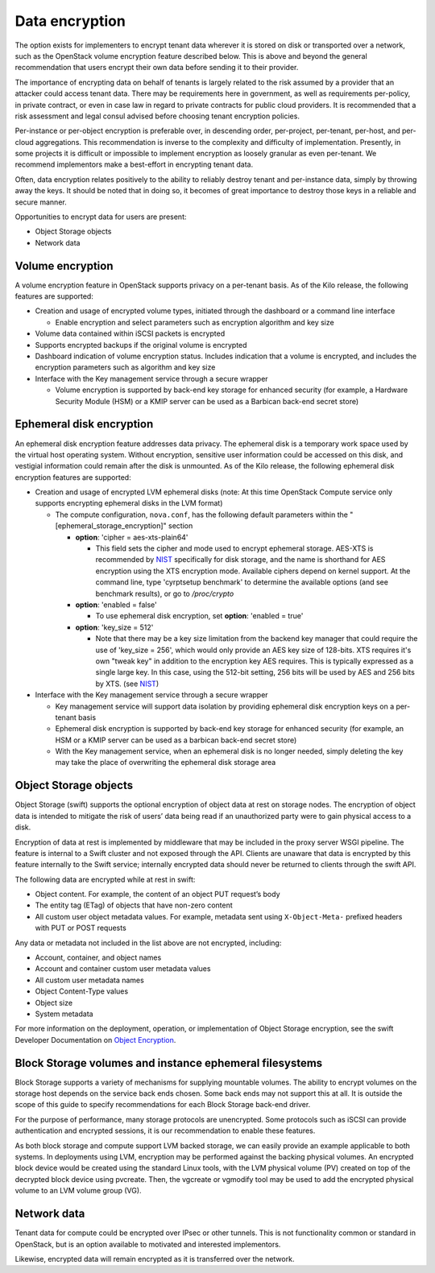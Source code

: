 ===============
Data encryption
===============


The option exists for implementers to encrypt tenant data wherever it is stored
on disk or transported over a network, such as the OpenStack volume encryption
feature described below. This is above and beyond the general recommendation
that users encrypt their own data before sending it to their provider.

The importance of encrypting data on behalf of tenants is largely related to
the risk assumed by a provider that an attacker could access tenant data. There
may be requirements here in government, as well as requirements per-policy, in
private contract, or even in case law in regard to private contracts for public
cloud providers. It is recommended that a risk assessment and legal consul
advised before choosing tenant encryption policies.

Per-instance or per-object encryption is preferable over, in descending order,
per-project, per-tenant, per-host, and per-cloud aggregations. This
recommendation is inverse to the complexity and difficulty of implementation.
Presently, in some projects it is difficult or impossible to implement
encryption as loosely granular as even per-tenant. We recommend implementors
make a best-effort in encrypting tenant data.

Often, data encryption relates positively to the ability to reliably destroy
tenant and per-instance data, simply by throwing away the keys. It should be
noted that in doing so, it becomes of great importance to destroy those keys in
a reliable and secure manner.

Opportunities to encrypt data for users are present:

-  Object Storage objects
-  Network data

Volume encryption
~~~~~~~~~~~~~~~~~

A volume encryption feature in OpenStack supports privacy on a per-tenant
basis. As of the Kilo release, the following features are supported:

-  Creation and usage of encrypted volume types, initiated through the
   dashboard or a command line interface

   -  Enable encryption and select parameters such as encryption
      algorithm and key size

-  Volume data contained within iSCSI packets is encrypted
-  Supports encrypted backups if the original volume is encrypted
-  Dashboard indication of volume encryption status. Includes indication
   that a volume is encrypted, and includes the encryption parameters
   such as algorithm and key size
-  Interface with the Key management service through a secure wrapper

   -  Volume encryption is supported by back-end key storage for
      enhanced security (for example, a Hardware Security Module (HSM)
      or a KMIP server can be used as a Barbican back-end secret store)

Ephemeral disk encryption
~~~~~~~~~~~~~~~~~~~~~~~~~

An ephemeral disk encryption feature addresses data privacy. The ephemeral disk
is a temporary work space used by the virtual host operating system. Without
encryption, sensitive user information could be accessed on this disk, and
vestigial information could remain after the disk is unmounted. As of the Kilo
release, the following ephemeral disk encryption features are supported:

-  Creation and usage of encrypted LVM ephemeral disks (note: At this time
   OpenStack Compute service only supports encrypting ephemeral disks in the
   LVM format)

   -  The compute configuration, ``nova.conf``, has the following default
      parameters within the "[ephemeral_storage_encryption]" section

      - **option**: 'cipher = aes-xts-plain64'

        - This field sets the cipher and mode used to encrypt ephemeral
          storage. AES-XTS is recommended by NIST_ specifically for disk
          storage, and the name is shorthand for AES encryption using the
          XTS encryption mode. Available ciphers depend on kernel support.
          At the command line, type 'cyrptsetup benchmark' to determine the
          available options (and see benchmark results), or go to
          */proc/crypto*

      - **option**: 'enabled = false'

        - To use ephemeral disk encryption, set **option**: 'enabled = true'

      - **option**: 'key_size = 512'

        - Note that there may be a key size limitation from the backend key
          manager that could require the use of 'key_size = 256', which would
          only provide an AES key size of 128-bits. XTS requires it's own
          "tweak key" in addition to the encryption key AES requires.
          This is typically expressed as a single large key. In this case,
          using the 512-bit setting, 256 bits will be used by AES and 256 bits
          by XTS. (see NIST_)

-  Interface with the Key management service through a secure wrapper

   -  Key management service will support data isolation by providing
      ephemeral disk encryption keys on a per-tenant basis

   -  Ephemeral disk encryption is supported by back-end key storage for
      enhanced security (for example, an HSM or a KMIP server can be
      used as a barbican back-end secret store)

   -  With the Key management service, when an ephemeral disk is no
      longer needed, simply deleting the key may take the place of
      overwriting the ephemeral disk storage area

.. _NIST: http://csrc.nist.gov/publications/nistpubs/800-38E/nist-sp-800-38E.pdf

Object Storage objects
~~~~~~~~~~~~~~~~~~~~~~

Object Storage (swift) supports the optional encryption of object data at rest
on storage nodes. The encryption of object data is intended to mitigate the
risk of users’ data being read if an unauthorized party were to gain
physical access to a disk.

Encryption of data at rest is implemented by middleware that may be included in
the proxy server WSGI pipeline. The feature is internal to a Swift cluster and
not exposed through the API. Clients are unaware that data is encrypted by
this feature internally to the Swift service; internally encrypted data
should never be returned to clients through the swift API.

The following data are encrypted while at rest in swift:

- Object content. For example, the content of an object PUT request’s body
- The entity tag (ETag) of objects that have non-zero content
- All custom user object metadata values. For example, metadata sent using
  ``X-Object-Meta-`` prefixed headers with PUT or POST requests

Any data or metadata not included in the list above are not encrypted,
including:

- Account, container, and object names
- Account and container custom user metadata values
- All custom user metadata names
- Object Content-Type values
- Object size
- System metadata

For more information on the deployment, operation, or implementation of
Object Storage encryption, see the swift Developer Documentation on
`Object Encryption <http://docs.openstack.org/developer/swift/overview_encryption.html>`_.

Block Storage volumes and instance ephemeral filesystems
~~~~~~~~~~~~~~~~~~~~~~~~~~~~~~~~~~~~~~~~~~~~~~~~~~~~~~~~

Block Storage supports a variety of mechanisms for supplying mountable volumes.
The ability to encrypt volumes on the storage host depends on the service back
ends chosen. Some back ends may not support this at all. It is outside the
scope of this guide to specify recommendations for each Block Storage back-end
driver.

For the purpose of performance, many storage protocols are unencrypted. Some
protocols such as iSCSI can provide authentication and encrypted sessions, it
is our recommendation to enable these features.

As both block storage and compute support LVM backed storage, we can easily
provide an example applicable to both systems. In deployments using LVM,
encryption may be performed against the backing physical volumes. An encrypted
block device would be created using the standard Linux tools, with the LVM
physical volume (PV) created on top of the decrypted block device using
pvcreate. Then, the vgcreate or vgmodify tool may be used to add the encrypted
physical volume to an LVM volume group (VG).

Network data
~~~~~~~~~~~~

Tenant data for compute could be encrypted over IPsec or other tunnels. This
is not functionality common or standard in OpenStack, but is an option
available to motivated and interested implementors.

Likewise, encrypted data will remain encrypted as it is transferred over the
network.
